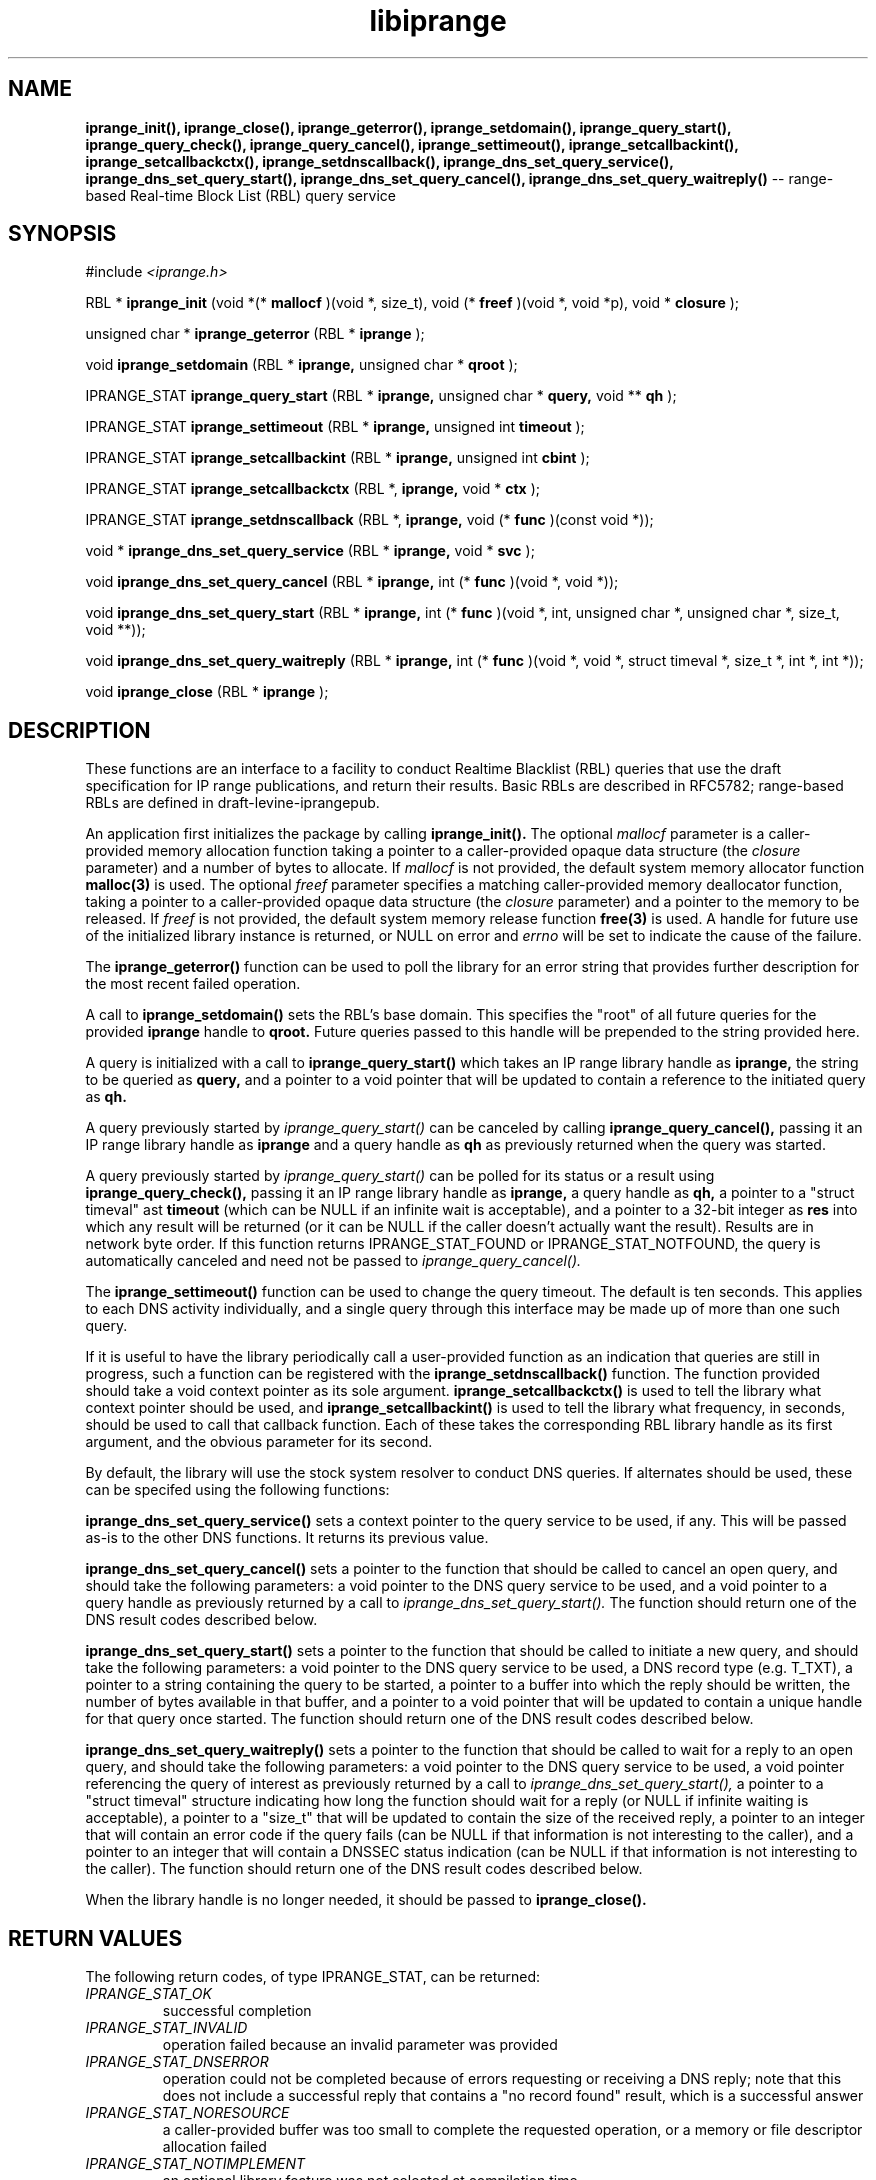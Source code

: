 .TH libiprange 3
.SH NAME
.B iprange_init(), iprange_close(), iprange_geterror(), iprange_setdomain(),
.B iprange_query_start(), iprange_query_check(), iprange_query_cancel(),
.B iprange_settimeout(), iprange_setcallbackint(), iprange_setcallbackctx(),
.B iprange_setdnscallback(), iprange_dns_set_query_service(),
.B iprange_dns_set_query_start(), iprange_dns_set_query_cancel(),
.B iprange_dns_set_query_waitreply()
-- range-based Real-time Block List (RBL) query service
.SH SYNOPSIS
#include
.I <iprange.h>

RBL *
.B iprange_init
(void *(*
.B mallocf
)(void *, size_t), void (*
.B freef
)(void *, void *p), void *
.B closure
);

unsigned char *
.B iprange_geterror
(RBL *
.B iprange
);

void
.B iprange_setdomain
(RBL *
.B iprange,
unsigned char *
.B qroot
);

IPRANGE_STAT
.B iprange_query_start
(RBL *
.B iprange,
unsigned char *
.B query,
void **
.B qh
);

IPRANGE_STAT
.B iprange_settimeout
(RBL *
.B iprange,
unsigned int
.B timeout
);

IPRANGE_STAT
.B iprange_setcallbackint
(RBL *
.B iprange,
unsigned int
.B cbint
);

IPRANGE_STAT
.B iprange_setcallbackctx
(RBL *,
.B iprange,
void *
.B ctx
);

IPRANGE_STAT
.B iprange_setdnscallback
(RBL *,
.B iprange,
void (*
.B func
)(const void *));

void *
.B iprange_dns_set_query_service
(RBL *
.B iprange,
void *
.B svc
);

void
.B iprange_dns_set_query_cancel
(RBL *
.B iprange,
int (*
.B func
)(void *, void *));

void
.B iprange_dns_set_query_start
(RBL *
.B iprange,
int (*
.B func
)(void *, int, unsigned char *, unsigned char *, size_t, void **));

void
.B iprange_dns_set_query_waitreply
(RBL *
.B iprange,
int (*
.B func
)(void *, void *, struct timeval *, size_t *, int *, int *));

void
.B iprange_close
(RBL *
.B iprange
);

.SH DESCRIPTION
These functions are an interface to a facility to conduct Realtime Blacklist
(RBL) queries that use the draft specification for IP range publications,
and return their results.  Basic RBLs are described in RFC5782; range-based
RBLs are defined in draft-levine-iprangepub.

An application first initializes the package by calling
.B iprange_init().
The optional
.I mallocf
parameter is a caller-provided memory allocation function taking a pointer
to a caller-provided opaque data structure (the
.I closure
parameter) and a number of bytes to allocate.  If
.I mallocf
is not provided, the default system memory allocator function
.B malloc(3)
is used.  The optional
.I freef
parameter specifies a matching caller-provided memory deallocator function,
taking a pointer to a caller-provided opaque data structure (the
.I closure
parameter) and a pointer to the memory to be released.  If
.I freef
is not provided, the default system memory release function
.B free(3)
is used.  A handle for future use of the initialized library instance
is returned, or NULL on error and
.I errno
will be set to indicate the cause of the failure.

The
.B iprange_geterror()
function can be used to poll the library for an error string that provides
further description for the most recent failed operation.

A call to
.B iprange_setdomain()
sets the RBL's base domain.  This specifies the "root" of all future queries
for the provided
.B iprange
handle to
.B qroot.
Future queries passed to this handle will be prepended to the string
provided here.

A query is initialized with a call to
.B iprange_query_start()
which takes an IP range library handle as
.B iprange,
the string to be queried as
.B query,
and a pointer to a void pointer that will be updated to contain a reference
to the initiated query as
.B qh.

A query previously started by
.I iprange_query_start()
can be canceled by calling
.B iprange_query_cancel(),
passing it an IP range library handle as
.B iprange
and a query handle as 
.B qh
as previously returned when the query was started.

A query previously started by
.I iprange_query_start()
can be polled for its status or a result using
.B iprange_query_check(),
passing it an IP range library handle as
.B iprange,
a query handle as 
.B qh,
a pointer to a "struct timeval" ast
.B timeout
(which can be NULL if an infinite wait is acceptable), and a pointer to
a 32-bit integer as
.B res
into which any result will be returned (or it can be NULL if the caller
doesn't actually want the result).  Results are in network byte order.
If this function returns IPRANGE_STAT_FOUND or IPRANGE_STAT_NOTFOUND, the query
is automatically canceled and need not be passed to
.I iprange_query_cancel().

The
.B iprange_settimeout()
function can be used to change the query timeout.  The default is ten seconds.
This applies to each DNS activity individually, and a single query through
this interface may be made up of more than one such query.

If it is useful to have the library periodically call a user-provided function
as an indication that queries are still in progress, such a function can be
registered with the
.B iprange_setdnscallback()
function.  The function provided should take a void context pointer as
its sole argument.
.B iprange_setcallbackctx()
is used to tell the library what context pointer should be used, and
.B iprange_setcallbackint()
is used to tell the library what frequency, in seconds, should be used to
call that callback function.  Each of these takes the corresponding RBL
library handle as its first argument, and the obvious parameter for its second.

By default, the library will use the stock system resolver to conduct DNS
queries.  If alternates should be used, these can be specifed using the
following functions:

.B iprange_dns_set_query_service()
sets a context pointer to the query service to be used, if any.  This will
be passed as-is to the other DNS functions.  It returns its previous value.

.B iprange_dns_set_query_cancel()
sets a pointer to the function that should be called to cancel an open query,
and should take the following parameters: a void pointer to the DNS query
service to be used, and a void pointer to a query handle as previously returned
by a call to
.I iprange_dns_set_query_start().
The function should return one of the DNS result codes described below.

.B iprange_dns_set_query_start()
sets a pointer to the function that should be called to initiate a new query,
and should take the following parameters: a void pointer to the DNS query
service to be used, a DNS record type (e.g. T_TXT), a pointer to a string
containing the query to be started, a pointer to a buffer into which the
reply should be written, the number of bytes available in that buffer,
and a pointer to a void pointer that will be updated to contain a unique
handle for that query once started.  The function should return one of the
DNS result codes described below.

.B iprange_dns_set_query_waitreply()
sets a pointer to the function that should be called to wait for a reply
to an open query, and should take the following parameters: a void pointer
to the DNS query service to be used, a void pointer referencing the query of
interest as previously returned by a call to
.I iprange_dns_set_query_start(),
a pointer to a "struct timeval" structure indicating how long the function
should wait for a reply (or NULL if infinite waiting is acceptable),
a pointer to a "size_t" that will be updated to contain the size of the
received reply, a pointer to an integer that will contain an error code
if the query fails (can be NULL if that information is not interesting to
the caller), and a pointer to an integer that will contain a DNSSEC
status indication (can be NULL if that information is not interesting to
the caller).  The function should return one of the DNS result codes
described below.

When the library handle is no longer needed, it should be passed to
.B iprange_close().

.SH RETURN VALUES
The following return codes, of type IPRANGE_STAT, can be returned:
.TP
.I IPRANGE_STAT_OK
successful completion
.TP
.I IPRANGE_STAT_INVALID
operation failed because an invalid parameter was provided
.TP
.I IPRANGE_STAT_DNSERROR
operation could not be completed because of errors requesting or receiving
a DNS reply; note that this does not include a successful reply that contains
a "no record found" result, which is a successful answer
.TP
.I IPRANGE_STAT_NORESOURCE
a caller-provided buffer was too small to complete the requested operation,
or a memory or file descriptor allocation failed
.TP
.I IPRANGE_STAT_NOTIMPLEMENT
an optional library feature was not selected at compilation time
.TP
.I IPRANGE_STAT_FOUND
the requested record was found in the RBL
.TP
.I IPRANGE_STAT_NOTFOUND
the requested record was not found in the RBL (but the query did complete)
.TP
.I IPRANGE_STAT_NOREPLY
a call to
.I iprange_query_check()
timed out before a result could be returned
.TP
.I IPRANGE_STAT_EXPIRED
the underlying resolver reported that the query expired; this is included to
support resolvers that have an overall query timeout as well as a single
wait timeout
.SH DNS RETURN CODES
Any registered DNS functions should return one of the following result codes:
.TP
.I IPRANGE_DNS_ERROR
An error occurred.  The cause of the error can be retrieved using
.I iprange_geterror().
.TP
.I IPRANGE_DNS_SUCCESS
The operation was successful.
.TP
.I IPRANGE_DNS_REPLY
A reply is available (returned by the "waitreply" function).
.TP
.I IPRANGE_DNS_NOREPLY
No reply was received by the time the query timeout was reached (returned
by the "waitreply" function).
.TP
.I IPRANGE_DNS_EXPIRED
The query expired completely (returned by the "waitreply" function).  Some
resolvers set an overall timeout for the query at start time in addition to
one for each single wait request; this code indicates the former timeout
expired.
.SH COPYRIGHT
Copyright (c) 2011, The OpenDKIM Project.  All rights reserved.
.SH SEE ALSO
.I intro(2)
